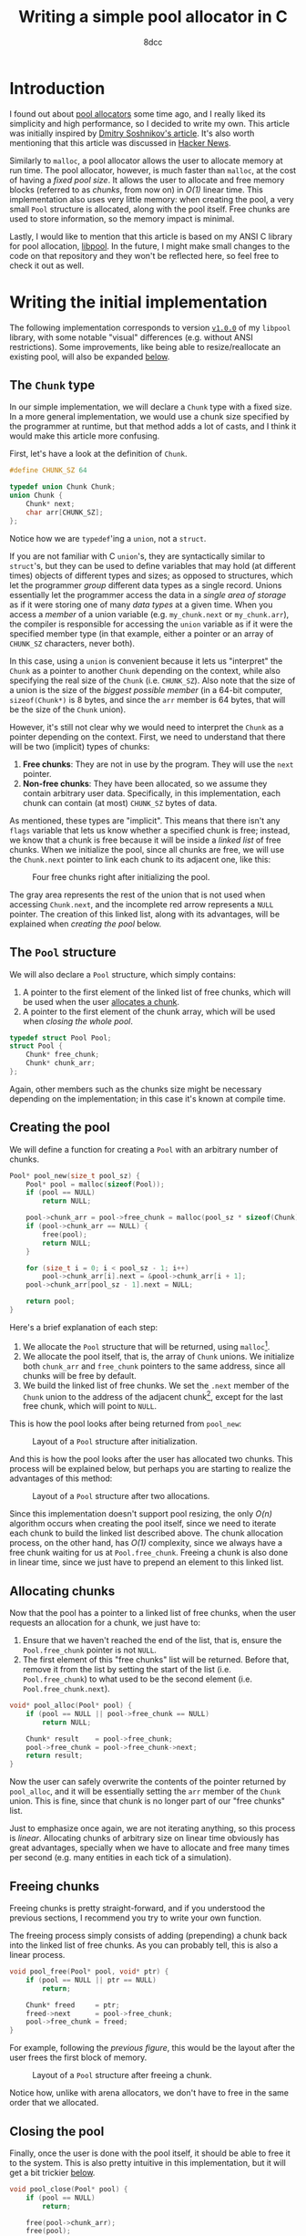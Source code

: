 #+TITLE: Writing a simple pool allocator in C
#+AUTHOR: 8dcc
#+STARTUP: nofold
#+HTML_HEAD: <link rel="icon" type="image/x-icon" href="../img/favicon.png">
#+HTML_HEAD: <link rel="stylesheet" type="text/css" href="../css/main.css">
#+HTML_LINK_UP: index.html
#+HTML_LINK_HOME: ../index.html
#+LATEX_HEADER: \usepackage{svg}

#+begin_comment org
For exporting this file to PDF, you will need to have =inkscape= in the =PATH=, and
the following Emacs variable set:

    (setq TeX-command-extra-options " -shell-escape ")

See:
- https://tex.stackexchange.com/a/474119/292826
- https://tex.stackexchange.com/a/598827/292826
#+end_comment

* Introduction
:PROPERTIES:
:CUSTOM_ID: introduction
:END:

#+begin_comment
TODO: Link to arena allocator article.
#+end_comment

I found out about [[https://en.wikipedia.org/wiki/Memory_pool][pool allocators]] some time ago, and I really liked its
simplicity and high performance, so I decided to write my own. This article was
initially inspired by [[http://dmitrysoshnikov.com/compilers/writing-a-pool-allocator/][Dmitry Soshnikov's article]]. It's also worth mentioning
that this article was discussed in [[https://news.ycombinator.com/item?id=42605848][Hacker News]].

Similarly to =malloc=, a pool allocator allows the user to allocate memory at run
time. The pool allocator, however, is much faster than =malloc=, at the cost of
having a /fixed pool size/. It allows the user to allocate and free memory blocks
(referred to as /chunks/, from now on) in /O(1)/ linear time. This implementation
also uses very little memory: when creating the pool, a very small =Pool=
structure is allocated, along with the pool itself. Free chunks are used to
store information, so the memory impact is minimal.

Lastly, I would like to mention that this article is based on my ANSI C library
for pool allocation, [[https://github.com/8dcc/libpool][libpool]]. In the future, I might make small changes to the
code on that repository and they won't be reflected here, so feel free to check
it out as well.

* Writing the initial implementation
:PROPERTIES:
:CUSTOM_ID: writing-the-initial-implementation
:END:

The following implementation corresponds to version [[https://github.com/8dcc/libpool/blob/v1.0.0/src/libpool.c][=v1.0.0=]] of my =libpool=
library, with some notable "visual" differences (e.g. without ANSI
restrictions). Some improvements, like being able to resize/reallocate an
existing pool, will also be expanded [[#second-implementation-expanding-the-pool][below]].

** The =Chunk= type
:PROPERTIES:
:CUSTOM_ID: the-chunk-type
:END:

In our simple implementation, we will declare a =Chunk= type with a fixed size. In
a more general implementation, we would use a chunk size specified by the
programmer at runtime, but that method adds a lot of casts, and I think it would
make this article more confusing.

First, let's have a look at the definition of =Chunk=.

#+begin_src C
#define CHUNK_SZ 64

typedef union Chunk Chunk;
union Chunk {
    Chunk* next;
    char arr[CHUNK_SZ];
};
#+end_src

Notice how we are =typedef='ing a =union=, not a =struct=.

If you are not familiar with C =union='s, they are syntactically similar to
=struct='s, but they can be used to define variables that may hold (at different
times) objects of different types and sizes; as opposed to structures, which let
the programmer /group/ different data types as a single record. Unions essentially
let the programmer access the data in a /single area of storage/ as if it were
storing one of many /data types/ at a given time. When you access a /member/ of a
union variable (e.g. =my_chunk.next= or =my_chunk.arr=), the compiler is responsible
for accessing the =union= variable as if it were the specified member type (in
that example, either a pointer or an array of =CHUNK_SZ= characters, never both).

In this case, using a =union= is convenient because it lets us "interpret" the
=Chunk= as a pointer to another =Chunk= depending on the context, while also
specifying the real size of the =Chunk= (i.e. =CHUNK_SZ=). Also note that the size
of a union is the size of the /biggest possible member/ (in a 64-bit computer,
~sizeof(Chunk*)~ is 8 bytes, and since the =arr= member is 64 bytes, that will be
the size of the =Chunk= union).

However, it's still not clear why we would need to interpret the =Chunk= as a
pointer depending on the context. First, we need to understand that there will
be two (implicit) types of chunks:

1. *Free chunks*: They are not in use by the program. They will use the =next=
   pointer.
2. *Non-free chunks*: They have been allocated, so we assume they contain
   arbitrary user data. Specifically, in this implementation, each chunk can
   contain (at most) =CHUNK_SZ= bytes of data.

As mentioned, these types are "implicit". This means that there isn't any =flags=
variable that lets us know whether a specified chunk is free; instead, we know
that a chunk is free because it will be inside a /linked list/ of free
chunks. When we initialize the pool, since all chunks are free, we will use the
=Chunk.next= pointer to link each chunk to its adjacent one, like this:

#+NAME: fig1
#+CAPTION: Four free chunks right after initializing the pool.
[[file:../img/pool-allocator1.svg]]

The gray area represents the rest of the union that is not used when accessing
=Chunk.next=, and the incomplete red arrow represents a =NULL= pointer. The creation
of this linked list, along with its advantages, will be explained when [[*Creating the pool][creating
the pool]] below.

** The =Pool= structure
:PROPERTIES:
:CUSTOM_ID: the-pool-structure
:END:

We will also declare a =Pool= structure, which simply contains:

1. A pointer to the first element of the linked list of free chunks, which will
   be used when the user [[#allocating-chunks][allocates a chunk]].
2. A pointer to the first element of the chunk array, which will be used when
   [[*Closing the pool][closing the whole pool]].

#+begin_src C
typedef struct Pool Pool;
struct Pool {
    Chunk* free_chunk;
    Chunk* chunk_arr;
};
#+end_src

Again, other members such as the chunks size might be necessary depending on the
implementation; in this case it's known at compile time.

** Creating the pool
:PROPERTIES:
:CUSTOM_ID: creating-the-pool
:END:

We will define a function for creating a =Pool= with an arbitrary number of
chunks.

#+begin_src C
Pool* pool_new(size_t pool_sz) {
    Pool* pool = malloc(sizeof(Pool));
    if (pool == NULL)
        return NULL;

    pool->chunk_arr = pool->free_chunk = malloc(pool_sz * sizeof(Chunk));
    if (pool->chunk_arr == NULL) {
        free(pool);
        return NULL;
    }

    for (size_t i = 0; i < pool_sz - 1; i++)
        pool->chunk_arr[i].next = &pool->chunk_arr[i + 1];
    pool->chunk_arr[pool_sz - 1].next = NULL;

    return pool;
}
#+end_src

Here's a brief explanation of each step:

1. We allocate the =Pool= structure that will be returned, using =malloc=[fn::We
   could allocate the =Pool= and the chunk array with a single call, but I think
   this would make it less readable. Furthermore, since the =Pool= structure is
   small, we could even return it directly on the stack, instead allocating it
   and returning a pointer.].
2. We allocate the pool itself, that is, the array of =Chunk= unions. We
   initialize both =chunk_arr= and =free_chunk= pointers to the same address, since
   all chunks will be free by default.
3. We build the linked list of free chunks. We set the =.next= member of the =Chunk=
   union to the address of the adjacent chunk[fn::In this case, we store the
   "absolute address" of the adjacent chunk, but we could use less space by
   storing an offset relative to the start of the chunk array. This is not a big
   deal, though, since we will probably want to use the pool allocator with
   chunks bigger than a pointer in the first place.], except for the last free
   chunk, which will point to =NULL=.

This is how the pool looks after being returned from =pool_new=:

#+NAME: fig2
#+CAPTION: Layout of a =Pool= structure after initialization.
[[file:../img/pool-allocator2.svg]]

And this is how the pool looks after the user has allocated two chunks. This
process will be explained below, but perhaps you are starting to realize the
advantages of this method:

#+NAME: fig3
#+CAPTION: Layout of a =Pool= structure after two allocations.
[[file:../img/pool-allocator3.svg]]

Since this implementation doesn't support pool resizing, the only /O(n)/ algorithm
occurs when creating the pool itself, since we need to iterate each chunk to
build the linked list described above. The chunk allocation process, on the
other hand, has /O(1)/ complexity, since we always have a free chunk waiting for
us at =Pool.free_chunk=. Freeing a chunk is also done in linear time, since we
just have to prepend an element to this linked list.

** Allocating chunks
:PROPERTIES:
:CUSTOM_ID: allocating-chunks
:END:

Now that the pool has a pointer to a linked list of free chunks, when the user
requests an allocation for a chunk, we just have to:

1. Ensure that we haven't reached the end of the list, that is, ensure the
   =Pool.free_chunk= pointer is not =NULL=.
2. The first element of this "free chunks" list will be returned. Before that,
   remove it from the list by setting the start of the list
   (i.e. =Pool.free_chunk=) to what used to be the second element
   (i.e. =Pool.free_chunk.next=).

#+begin_src C
void* pool_alloc(Pool* pool) {
    if (pool == NULL || pool->free_chunk == NULL)
        return NULL;

    Chunk* result    = pool->free_chunk;
    pool->free_chunk = pool->free_chunk->next;
    return result;
}
#+end_src

Now the user can safely overwrite the contents of the pointer returned by
=pool_alloc=, and it will be essentially setting the =arr= member of the =Chunk=
union. This is fine, since that chunk is no longer part of our "free chunks"
list.

Just to emphasize once again, we are not iterating anything, so this process is
/linear/. Allocating chunks of arbitrary size on linear time obviously has great
advantages, specially when we have to allocate and free many times per second
(e.g. many entities in each tick of a simulation).

** Freeing chunks
:PROPERTIES:
:CUSTOM_ID: freeing-chunks
:END:

Freeing chunks is pretty straight-forward, and if you understood the previous
sections, I recommend you try to write your own function.

The freeing process simply consists of adding (prepending) a chunk back into the
linked list of free chunks. As you can probably tell, this is also a linear
process.

#+begin_src C
void pool_free(Pool* pool, void* ptr) {
    if (pool == NULL || ptr == NULL)
        return;

    Chunk* freed     = ptr;
    freed->next      = pool->free_chunk;
    pool->free_chunk = freed;
}
#+end_src

For example, following the [[fig3][previous figure]], this would be the layout after the
user frees the first block of memory.

#+NAME: fig4
#+CAPTION: Layout of a =Pool= structure after freeing a chunk.
[[file:../img/pool-allocator4.svg]]

Notice how, unlike with arena allocators, we don't have to free in the same
order that we allocated.

** Closing the pool
:PROPERTIES:
:CUSTOM_ID: closing-the-pool
:END:

Finally, once the user is done with the pool itself, it should be able to free
it to the system. This is also pretty intuitive in this implementation, but it
will get a bit trickier [[#changes-to-pool-new-and-pool-close][below]].

#+begin_src C
void pool_close(Pool* pool) {
    if (pool == NULL)
        return;

    free(pool->chunk_arr);
    free(pool);
}
#+end_src

* Reallocation problems
:PROPERTIES:
:CUSTOM_ID: reallocation-problems
:END:

When using a pool allocator, at some point you will probably want to be able to
resize an existing pool, for example when you run out of chunks. This might not
seem too hard, but there are a few caveats.

At first sight, we could /reallocate/ a pool with a few simple steps:

1. Reallocate the old chunk array (i.e. =my_pool.chunk_arr=).
2. Link the new chunks together, just like we did when [[*Creating the pool][creating the pool]].
3. Prepend the new chunks to the list of free chunks, just like we did when
   [[*Freeing chunks][freeing a previously-allocated chunk]].

For example, following the [[fig4][previous figure]], if we reallocated the pool to add
two more chunks, we would (at first sight) get the following layout.

#+NAME: fig5
#+CAPTION: Layout of a =Pool= structure after resizing it, with two new chunks.
[[file:../img/pool-allocator5.svg]]

However, there is an important detail that is easy to miss. When we reallocate
the pool (i.e. the array of chunks), the /base address/ of the array might change,
so the address of each chunk will also change. This is a problem because:

1. The old pointers used to build the linked list of free chunks still point to
   the old array, so they become invalid. There are a few possible fixes for
   this, like recalculating the offsets[fn::An example of this method, which I
   wrote before I noticed the second problem, can be seen on commit [[https://github.com/8dcc/libpool/blob/bb0c8a2352b38066a8b25440ef9047ea19a34ece/src/libpool.c#L194-L240][bb0c8a2]] of
   my [[https://github.com/8dcc][libpool]] repository. That code doesn't use =Chunk= unions, so the casts make
   it less readable.] from the old /base address/, storing offsets instead of
   pointers, etc.
2. The pointers we returned when the user [[*Allocating chunks][allocated chunks]] also point to the old
   array, so they are also invalid. If the user tries to access or free these
   pointers, a segmentation fault might occur.

This is how the layout will probably look like after the
reallocation. Incomplete connections crossed-out with a single line represent
invalid (but non-null) pointers to the old array, which is now invalid.

#+NAME: fig6
#+CAPTION: Resizing problems: old pointers may become invalid.
[[file:../img/pool-allocator6.svg]]

* Second implementation: Expanding the pool
:PROPERTIES:
:CUSTOM_ID: second-implementation-expanding-the-pool
:END:

Instead of /modifying/ the existing chunk array, we can allocate a /new array/ with
the number of chunks we want to add and prepend them to the linked list of free
chunks an existing pool. Although this only let's the pool /grow/ (and not
/shrink/), I think it's what most implementations will need. Some important
details about this approach will be explained below.

The following figure shows how two different =Chunk= arrays could be allocated
separately. The green area denotes the initial chunk array allocated inside
=pool_new=, while the blue area denotes a different chunk array allocated when
expanding the pool. The two arrays don't necessarily have to be adjacent in
memory, which is why there is no need for reallocations.

#+NAME: fig7
#+CAPTION: Different chunk arrays after expanding a pool.
[[file:../img/pool-allocator7.svg]]

Notice how we have to keep track of the start of each array, since we will need
to free them separately. In the previous figure, we use two =chunk_arr0= and
=chunk_arr1= members to denote this, but since we would like to allow the user to
expand the pool an arbitrary number of times, we should be able to keep track of
an indefinite number of pointers (to the start of the chunk arrays) at runtime.

** Keeping track of the array starts
:PROPERTIES:
:CUSTOM_ID: keeping-track-of-the-array-starts
:END:

For keeping track of these pointers, we will create another linked list of
"array starts". We declare an =ArrayStart= structure which will contain the
address of the next element in the linked list (or =NULL=), along with the pointer
to the start of each array.

#+begin_src C
typedef struct ArrayStart ArrayStart;
struct ArrayStart {
    Chunk* arr;
    ArrayStart* next;
};
#+end_src

Now, instead of storing a single =Chunk*= in the =Pool= structure, we store a
pointer to the linked list of array starts.

#+begin_src C
struct Pool {
    Chunk* free_chunk;
    ArrayStart* array_starts; /* Updated */
};
#+end_src

This takes a bit more space in memory, but it's worth it. Even if we don't
resize the pool, only the size 2 more pointers would be needed: one that points
to the =ArrayStart= structure itself, and the (unused) =.next= member.

** Changes to =pool_new= and =pool_close=
:PROPERTIES:
:CUSTOM_ID: changes-to-pool-new-and-pool-close
:END:

The =pool_new= and =pool_free= functions need to be modified according to our new
=ArrayStart= structure.

When [[*Creating the pool][creating the pool]], instead of storing the base address of the chunk array
in =pool->chunk_arr=, we will have to allocate an =ArrayStart= structure and write
it there.

#+begin_src C
Pool* pool_new(size_t pool_sz) {
    Pool* pool = malloc(sizeof(Pool));
    if (pool == NULL)
        return NULL;

    Chunk* arr = pool->free_chunk = malloc(pool_sz * sizeof(Chunk));
    if (arr == NULL) {
        free(pool);
        return NULL;
    }

    for (size_t i = 0; i < pool_sz - 1; i++)
        arr[i].next = &arr[i + 1];
    arr[pool_sz - 1].next = NULL;

    /* Added */
    pool->array_starts = malloc(sizeof(ArrayStart));
    if (pool->array_starts == NULL) {
        free(arr);
        free(pool);
        return NULL;
    }

    pool->array_starts->next = NULL;
    pool->array_starts->arr  = arr;

    return pool;
}
#+end_src

When [[#closing-the-pool][closing the pool]], we will also need to traverse this =array_starts= linked
list, freeing each chunk array and each =ArrayStart= structure in the list.

#+begin_src C
void pool_close(Pool* pool) {
    if (pool == NULL)
        return;

    ArrayStart* array_start = pool->array_starts;
    while (array_start != NULL) {
        ArrayStart* next = array_start>next;
        free(array_start>arr);
        free(array_start);
        array_start = next;
    }

    free(pool);
}
#+end_src

** Resizing without modifying the array
:PROPERTIES:
:CUSTOM_ID: resizing-without-modifying-the-array
:END:

Now that we have a way of storing the start addresses of an indefinite number of
chunk arrays, we can implement the resizing method shown in the [[fig7][previous
figure]]. The resizing process is the following:

1. Allocate the array of extra chunks that we are trying to add to the pool.
2. Link the new chunks together, just like we did when [[*Creating the pool][creating the pool]].
3. Prepend the array of extra chunks to the "free chunks" list, just like we did
   when [[*Freeing chunks][freeing chunks]].
4. Allocate a new =ArrayStart= structure, and store the start of the new chunk
   array in it.
5. Prepend this new =ArrayStart= structure to the linked list of "array starts",
   stored inside the =Pool= structure.

And this is the code corresponding to the previous steps.

#+begin_src C
bool pool_resize(Pool* pool, size_t extra_sz) {
    if (pool == NULL || extra_sz == 0)
        return false;

    /* Step 1 */
    Chunk* extra_arr = malloc(extra_sz * sizeof(Chunk));
    if (extra_arr == NULL)
        return false;

    /* Step 2 */
    for (size_t i = 0; i < extra_sz - 1; i++)
        extra_arr[i].next = &extra_arr[i + 1];

    /* Step 3 */
    extra_arr[extra_sz - 1].next = pool->free_chunk;
    pool->free_chunk             = extra_arr;

    /* Step 4 */
    ArrayStart* array_start = malloc(sizeof(ArrayStart));
    if (array_start == NULL) {
        free(extra_arr);
        return false;
    }

    /* Step 5 */
    array_start->arr   = extra_arr;
    array_start->next  = pool->array_starts;
    pool->array_starts = array_start;

    return true;
}
#+end_src

Just like in the [[fig7][previous figure]], the green and blue regions represent arrays
allocated independently, but their respective =ArrayStart= structures are also
included in the diagram.

#+NAME: fig8
#+CAPTION: Layout of a pool after resizing, showing the linked list of array starts.
[[file:../img/pool-allocator8.svg]]

Naturally, this second implementation is able to allocate and free chunks with
the same /O(1)/ efficiency. The memory impact is /slightly/ bigger, but it's
probably worth it if you ever want to resize a pool.
